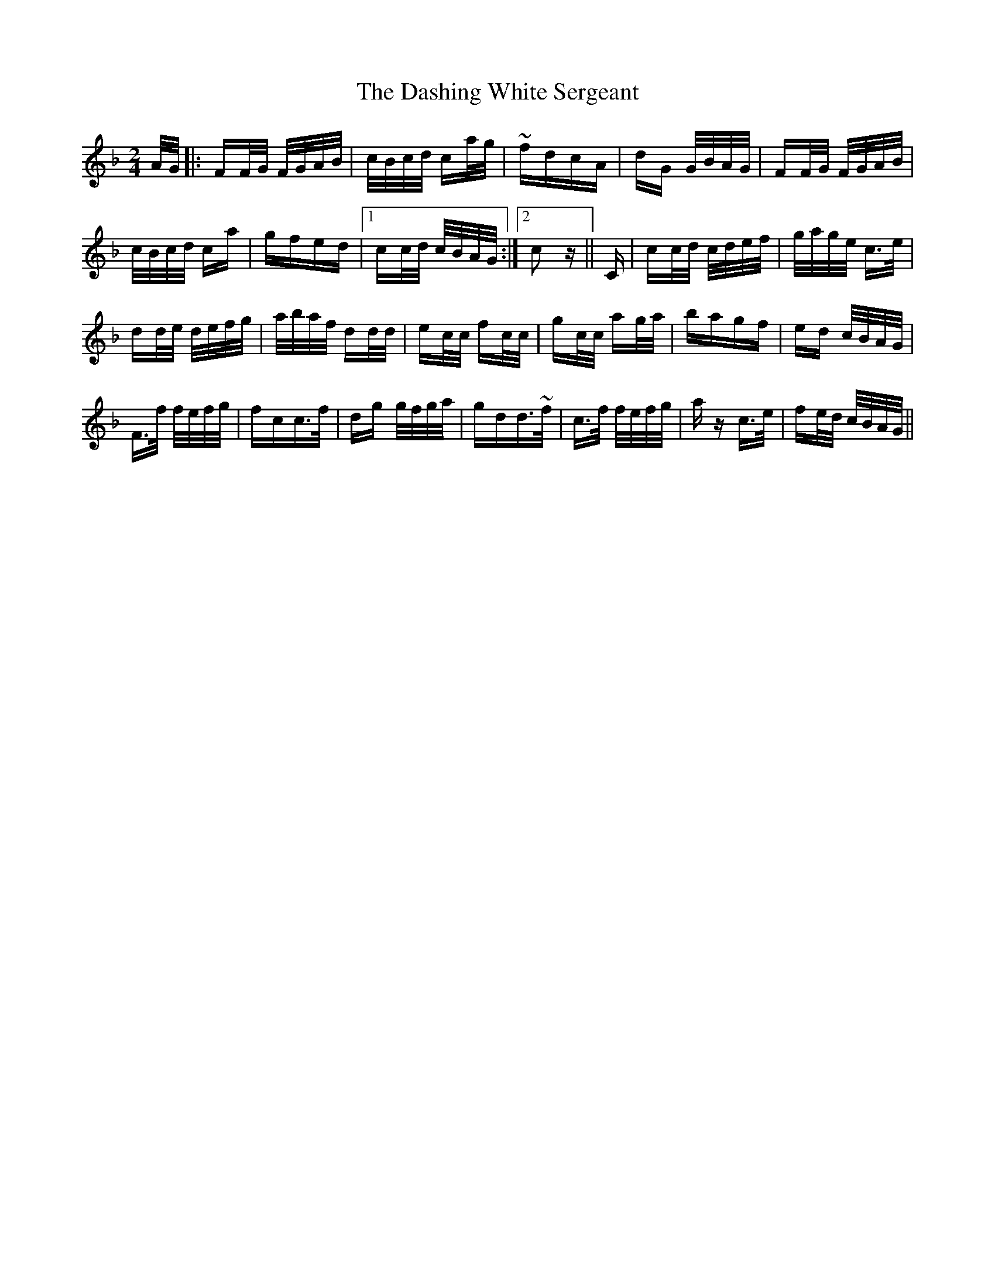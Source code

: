 X: 9543
T: Dashing White Sergeant, The
R: polka
M: 2/4
K: Fmajor
A/G/|:FF/G/ F/G/A/B/|c/B/c/d/ ca/g/|~fdcA|dG G/B/A/G/|FF/G/ F/G/A/B/|
c/B/c/d/ ca|gfed|1 cc/d/ c/B/A/G/:|2 c2z||C|cc/d/ c/d/e/f/|g/a/g/e/ c>e|
dd/e/ d/e/f/g/|a/b/a/f/ dd/d/|ec/c/ fc/c/|gc/c/ ag/a/|bagf|ed c/B/A/G/|
F>f f/e/f/g/|fcc>f|dg g/f/g/a/|gdd>~f|c>f f/e/f/g/|az c’>e|fe/d/ c/B/A/G/||

